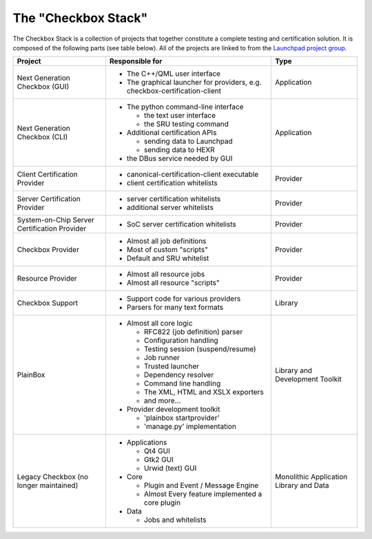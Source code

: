 The "Checkbox Stack"
====================

The Checkbox Stack is a collection of projects that together constitute a
complete testing and certification solution. It is composed of the following
parts (see table below). All of the projects are linked to from the 
`Launchpad project group <https://launchpad.net/checkbox-project>`_.

+------------------------+---------------------------------------+-------------+
| Project                | Responsible for                       |    Type     |
+========================+=======================================+=============+
| Next Generation        | - The C++/QML user interface          | Application |
| Checkbox (GUI)         | - The graphical launcher for          |             |
|                        |   providers, e.g.                     |             |
|                        |   checkbox-certification-client       |             |
+------------------------+---------------------------------------+-------------+
| Next Generation        | - The python command-line interface   | Application |
| Checkbox (CLI)         |                                       |             |
|                        |   - the text user interface           |             |
|                        |   - the SRU testing command           |             |
|                        |                                       |             |
|                        | - Additional certification APIs       |             |
|                        |                                       |             |
|                        |   - sending data to Launchpad         |             |
|                        |   - sending data to HEXR              |             |
|                        |                                       |             |
|                        | - the DBus service needed by GUI      |             |
+------------------------+---------------------------------------+-------------+
| Client Certification   | - canonical-certification-client      | Provider    |
| Provider               |   executable                          |             |
|                        | - client certification whitelists     |             |
+------------------------+---------------------------------------+-------------+
| Server Certification   | - server certification whitelists     | Provider    |
| Provider               | - additional server whitelists        |             |
+------------------------+---------------------------------------+-------------+
| System-on-Chip Server  | - SoC server certification whitelists | Provider    |
| Certification Provider |                                       |             |
+------------------------+---------------------------------------+-------------+
| Checkbox Provider      | - Almost all job definitions          | Provider    |
|                        | - Most of custom "scripts"            |             |
|                        | - Default and SRU whitelist           |             |
+------------------------+---------------------------------------+-------------+
| Resource Provider      | - Almost all resource jobs            | Provider    |
|                        | - Almost all resource "scripts"       |             |
+------------------------+---------------------------------------+-------------+
| Checkbox Support       | - Support code for various providers  | Library     |
|                        | - Parsers for many text formats       |             |
+------------------------+---------------------------------------+-------------+
| PlainBox               | - Almost all core logic               | Library     |
|                        |                                       | and         |
|                        |   - RFC822 (job definition) parser    | Development |
|                        |   - Configuration handling            | Toolkit     |
|                        |   - Testing session (suspend/resume)  |             |
|                        |   - Job runner                        |             |
|                        |   - Trusted launcher                  |             |
|                        |   - Dependency resolver               |             |
|                        |   - Command line handling             |             |
|                        |   - The XML, HTML and XSLX exporters  |             |
|                        |   - and more...                       |             |
|                        |                                       |             |
|                        | - Provider development toolkit        |             |
|                        |                                       |             |
|                        |   - 'plainbox startprovider'          |             |
|                        |   - 'manage.py' implementation        |             |
+------------------------+---------------------------------------+-------------+
| Legacy Checkbox        | - Applications                        | Monolithic  |
| (no longer maintained) |                                       | Application |
|                        |   - Qt4 GUI                           | Library     |
|                        |   - Gtk2 GUI                          | and Data    |
|                        |   - Urwid (text) GUI                  |             |
|                        |                                       |             |
|                        | - Core                                |             |
|                        |                                       |             |
|                        |   - Plugin and Event / Message Engine |             |
|                        |   - Almost Every feature implemented  |             |
|                        |     a core plugin                     |             |
|                        |                                       |             |
|                        | - Data                                |             |
|                        |                                       |             |
|                        |   - Jobs and whitelists               |             |
+------------------------+---------------------------------------+-------------+
